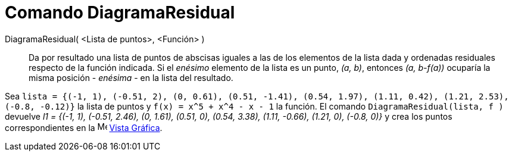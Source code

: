 = Comando DiagramaResidual
:page-en: commands/ResidualPlot
ifdef::env-github[:imagesdir: /es/modules/ROOT/assets/images]

DiagramaResidual( <Lista de puntos>, <Función> )::
  Da por resultado una lista de puntos de abscisas iguales a las de los elementos de la lista dada y
  ordenadas residuales respecto de la función indicada. Si el _enésimo_ elemento de la lista es un
  punto, _(a, b)_, entonces _(a, b-f(a))_ ocuparía la misma posición - _enésima_ - en la lista del resultado.

[EXAMPLE]
====

Sea
`++lista = {(-1, 1), (-0.51, 2), (0, 0.61), (0.51, -1.41), (0.54, 1.97), (1.11, 0.42), (1.21, 2.53), (-0.8, -0.12)}++` la
lista de puntos y `++f(x) = x^5 + x^4 - x - 1++` la función. El comando `++DiagramaResidual(lista, f )++` devuelve
_l1 = {(-1, 1), (-0.51, 2.46), (0, 1.61), (0.51, 0), (0.54, 3.38), (1.11, -0.66), (1.21, 0), (-0.8, 0)}_ y crea
los puntos correspondientes en la image:16px-Menu_view_graphics.svg.png[Menu view graphics.svg,width=16,height=16]
xref:/Vista_Gráfica.adoc[Vista Gráfica].


====
